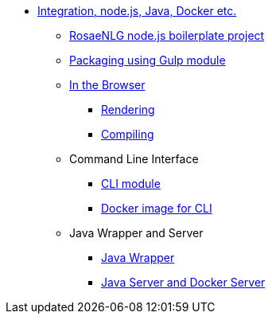 * xref:integration.adoc[Integration, node.js, Java, Docker etc.]
** xref:boilerplate.adoc[RosaeNLG node.js boilerplate project]
** xref:gulp.adoc[Packaging using Gulp module]
** xref:browser_intro.adoc[In the Browser]
*** xref:browser_rendering.adoc[Rendering]
*** xref:browser_compiling.adoc[Compiling]
** Command Line Interface
*** xref:rosaenlg-cli:rosaenlg-cli.adoc[CLI module]
*** xref:docker-cli:docker-cli.adoc[Docker image for CLI]
** Java Wrapper and Server
*** xref:java-wrapper:java-wrapper.adoc[Java Wrapper]
*** xref:java-server:java-server.adoc[Java Server and Docker Server]
